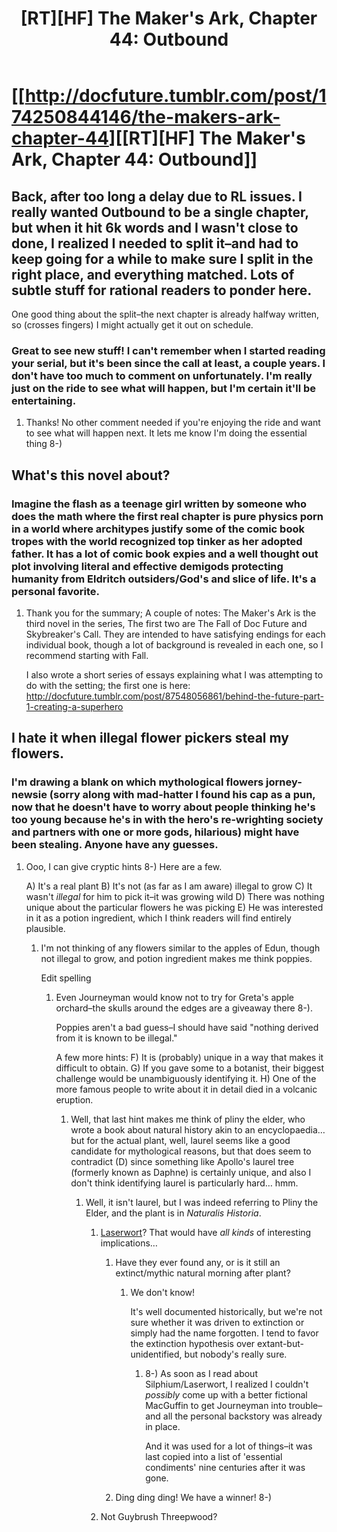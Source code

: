#+TITLE: [RT][HF] The Maker's Ark, Chapter 44: Outbound

* [[http://docfuture.tumblr.com/post/174250844146/the-makers-ark-chapter-44][[RT][HF] The Maker's Ark, Chapter 44: Outbound]]
:PROPERTIES:
:Author: DocFuture
:Score: 16
:DateUnix: 1527283022.0
:DateShort: 2018-May-26
:END:

** Back, after too long a delay due to RL issues. I really wanted Outbound to be a single chapter, but when it hit 6k words and I wasn't close to done, I realized I needed to split it--and had to keep going for a while to make sure I split in the right place, and everything matched. Lots of subtle stuff for rational readers to ponder here.

One good thing about the split--the next chapter is already halfway written, so (crosses fingers) I might actually get it out on schedule.
:PROPERTIES:
:Author: DocFuture
:Score: 7
:DateUnix: 1527283332.0
:DateShort: 2018-May-26
:END:

*** Great to see new stuff! I can't remember when I started reading your serial, but it's been since the call at least, a couple years. I don't have too much to comment on unfortunately. I'm really just on the ride to see what will happen, but I'm certain it'll be entertaining.
:PROPERTIES:
:Author: CreationBlues
:Score: 5
:DateUnix: 1527284688.0
:DateShort: 2018-May-26
:END:

**** Thanks! No other comment needed if you're enjoying the ride and want to see what will happen next. It lets me know I'm doing the essential thing 8-)
:PROPERTIES:
:Author: DocFuture
:Score: 1
:DateUnix: 1527304160.0
:DateShort: 2018-May-26
:END:


** What's this novel about?
:PROPERTIES:
:Author: Bigandmighty
:Score: 3
:DateUnix: 1527580403.0
:DateShort: 2018-May-29
:END:

*** Imagine the flash as a teenage girl written by someone who does the math where the first real chapter is pure physics porn in a world where architypes justify some of the comic book tropes with the world recognized top tinker as her adopted father. It has a lot of comic book expies and a well thought out plot involving literal and effective demigods protecting humanity from Eldritch outsiders/God's and slice of life. It's a personal favorite.
:PROPERTIES:
:Author: Empiricist_or_not
:Score: 3
:DateUnix: 1527697129.0
:DateShort: 2018-May-30
:END:

**** Thank you for the summary; A couple of notes: The Maker's Ark is the third novel in the series, The first two are The Fall of Doc Future and Skybreaker's Call. They are intended to have satisfying endings for each individual book, though a lot of background is revealed in each one, so I recommend starting with Fall.

I also wrote a short series of essays explaining what I was attempting to do with the setting; the first one is here: [[http://docfuture.tumblr.com/post/87548056861/behind-the-future-part-1-creating-a-superhero]]
:PROPERTIES:
:Author: DocFuture
:Score: 2
:DateUnix: 1527719551.0
:DateShort: 2018-May-31
:END:


** I hate it when illegal flower pickers steal my flowers.
:PROPERTIES:
:Author: nicholaslaux
:Score: 2
:DateUnix: 1527304336.0
:DateShort: 2018-May-26
:END:

*** I'm drawing a blank on which mythological flowers jorney-newsie (sorry along with mad-hatter I found his cap as a pun, now that he doesn't have to worry about people thinking he's too young because he's in with the hero's re-wrighting society and partners with one or more gods, hilarious) might have been stealing. Anyone have any guesses.
:PROPERTIES:
:Author: Empiricist_or_not
:Score: 2
:DateUnix: 1527344117.0
:DateShort: 2018-May-26
:END:

**** Ooo, I can give cryptic hints 8-) Here are a few.

A) It's a real plant B) It's not (as far as I am aware) illegal to grow C) It wasn't /illegal/ for him to pick it--it was growing wild D) There was nothing unique about the particular flowers he was picking E) He was interested in it as a potion ingredient, which I think readers will find entirely plausible.
:PROPERTIES:
:Author: DocFuture
:Score: 2
:DateUnix: 1527354983.0
:DateShort: 2018-May-26
:END:

***** I'm not thinking of any flowers similar to the apples of Edun, though not illegal to grow, and potion ingredient makes me think poppies.

Edit spelling
:PROPERTIES:
:Author: Empiricist_or_not
:Score: 2
:DateUnix: 1527357767.0
:DateShort: 2018-May-26
:END:

****** Even Journeyman would know not to try for Greta's apple orchard--the skulls around the edges are a giveaway there 8-).

Poppies aren't a bad guess--I should have said "nothing derived from it is known to be illegal."

A few more hints: F) It is (probably) unique in a way that makes it difficult to obtain. G) If you gave some to a botanist, their biggest challenge would be unambiguously identifying it. H) One of the more famous people to write about it in detail died in a volcanic eruption.
:PROPERTIES:
:Author: DocFuture
:Score: 1
:DateUnix: 1527366542.0
:DateShort: 2018-May-27
:END:

******* Well, that last hint makes me think of pliny the elder, who wrote a book about natural history akin to an encyclopaedia... but for the actual plant, well, laurel seems like a good candidate for mythological reasons, but that does seem to contradict (D) since something like Apollo's laurel tree (formerly known as Daphne) is certainly unique, and also I don't think identifying laurel is particularly hard... hmm.
:PROPERTIES:
:Author: elysian_field_day
:Score: 3
:DateUnix: 1527369128.0
:DateShort: 2018-May-27
:END:

******** Well, it isn't laurel, but I was indeed referring to Pliny the Elder, and the plant is in /Naturalis Historia/.
:PROPERTIES:
:Author: DocFuture
:Score: 1
:DateUnix: 1527370294.0
:DateShort: 2018-May-27
:END:

********* [[https://en.wikipedia.org/wiki/Silphium][Laserwort]]? That would have /all kinds/ of interesting implications...
:PROPERTIES:
:Author: PeridexisErrant
:Score: 2
:DateUnix: 1527436353.0
:DateShort: 2018-May-27
:END:

********** Have they ever found any, or is it still an extinct/mythic natural morning after plant?
:PROPERTIES:
:Author: Empiricist_or_not
:Score: 2
:DateUnix: 1527483765.0
:DateShort: 2018-May-28
:END:

*********** We don't know!

It's well documented historically, but we're not sure whether it was driven to extinction or simply had the name forgotten. I tend to favor the extinction hypothesis over extant-but-unidentified, but nobody's really sure.
:PROPERTIES:
:Author: PeridexisErrant
:Score: 2
:DateUnix: 1527507091.0
:DateShort: 2018-May-28
:END:

************ 8-) As soon as I read about Silphium/Laserwort, I realized I couldn't /possibly/ come up with a better fictional MacGuffin to get Journeyman into trouble--and all the personal backstory was already in place.

And it was used for a lot of things--it was last copied into a list of 'essential condiments' nine centuries after it was gone.
:PROPERTIES:
:Author: DocFuture
:Score: 1
:DateUnix: 1527530292.0
:DateShort: 2018-May-28
:END:


********** Ding ding ding! We have a winner! 8-)
:PROPERTIES:
:Author: DocFuture
:Score: 1
:DateUnix: 1527445188.0
:DateShort: 2018-May-27
:END:


********* Not Guybrush Threepwood?
:PROPERTIES:
:Author: thrawnca
:Score: 1
:DateUnix: 1527377110.0
:DateShort: 2018-May-27
:END:
